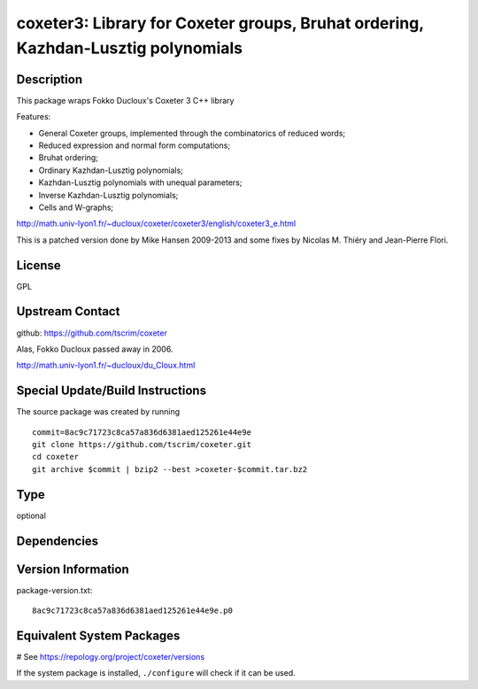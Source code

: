 .. _spkg_coxeter3:

coxeter3: Library for Coxeter groups, Bruhat ordering, Kazhdan-Lusztig polynomials
==================================================================================

Description
-----------

This package wraps Fokko Ducloux's Coxeter 3 C++ library

Features:

-  General Coxeter groups, implemented through the combinatorics of
   reduced words;
-  Reduced expression and normal form computations;
-  Bruhat ordering;
-  Ordinary Kazhdan-Lusztig polynomials;
-  Kazhdan-Lusztig polynomials with unequal parameters;
-  Inverse Kazhdan-Lusztig polynomials;
-  Cells and W-graphs;

http://math.univ-lyon1.fr/~ducloux/coxeter/coxeter3/english/coxeter3_e.html

This is a patched version done by Mike Hansen 2009-2013 and some fixes
by Nicolas M. Thiéry and Jean-Pierre Flori.

License
-------

GPL


Upstream Contact
----------------

github: https://github.com/tscrim/coxeter

Alas, Fokko Ducloux passed away in 2006.

http://math.univ-lyon1.fr/~ducloux/du_Cloux.html

Special Update/Build Instructions
---------------------------------

The source package was created by running ::

    commit=8ac9c71723c8ca57a836d6381aed125261e44e9e
    git clone https://github.com/tscrim/coxeter.git
    cd coxeter
    git archive $commit | bzip2 --best >coxeter-$commit.tar.bz2


Type
----

optional


Dependencies
------------



Version Information
-------------------

package-version.txt::

    8ac9c71723c8ca57a836d6381aed125261e44e9e.p0

Equivalent System Packages
--------------------------

.. tab:: Arch Linux:

   .. CODE-BLOCK:: bash

       $ sudo pacman -S coxeter

.. tab:: Fedora/Redhat/CentOS:

   .. CODE-BLOCK:: bash

       $ sudo dnf install coxeter coxeter-devel coxeter-tools

.. tab:: openSUSE:

   .. CODE-BLOCK:: bash

       $ sudo zypper install coxeter

# See https://repology.org/project/coxeter/versions

If the system package is installed, ``./configure`` will check if it can be used.
